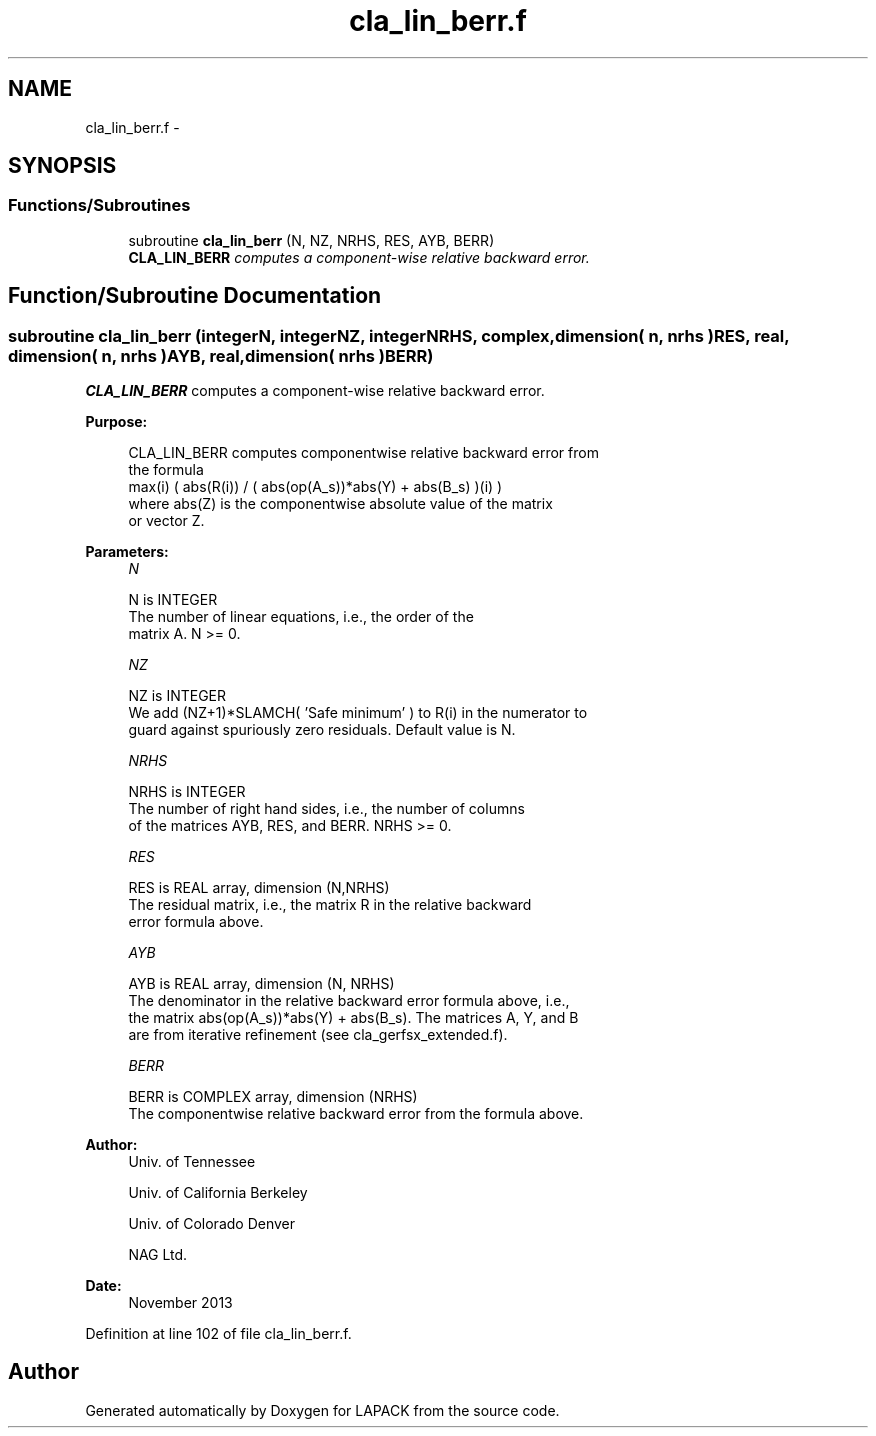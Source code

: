 .TH "cla_lin_berr.f" 3 "Sat Nov 16 2013" "Version 3.4.2" "LAPACK" \" -*- nroff -*-
.ad l
.nh
.SH NAME
cla_lin_berr.f \- 
.SH SYNOPSIS
.br
.PP
.SS "Functions/Subroutines"

.in +1c
.ti -1c
.RI "subroutine \fBcla_lin_berr\fP (N, NZ, NRHS, RES, AYB, BERR)"
.br
.RI "\fI\fBCLA_LIN_BERR\fP computes a component-wise relative backward error\&. \fP"
.in -1c
.SH "Function/Subroutine Documentation"
.PP 
.SS "subroutine cla_lin_berr (integerN, integerNZ, integerNRHS, complex, dimension( n, nrhs )RES, real, dimension( n, nrhs )AYB, real, dimension( nrhs )BERR)"

.PP
\fBCLA_LIN_BERR\fP computes a component-wise relative backward error\&.  
.PP
\fBPurpose: \fP
.RS 4

.PP
.nf
    CLA_LIN_BERR computes componentwise relative backward error from
    the formula
        max(i) ( abs(R(i)) / ( abs(op(A_s))*abs(Y) + abs(B_s) )(i) )
    where abs(Z) is the componentwise absolute value of the matrix
    or vector Z.
.fi
.PP
 
.RE
.PP
\fBParameters:\fP
.RS 4
\fIN\fP 
.PP
.nf
          N is INTEGER
     The number of linear equations, i.e., the order of the
     matrix A.  N >= 0.
.fi
.PP
.br
\fINZ\fP 
.PP
.nf
          NZ is INTEGER
     We add (NZ+1)*SLAMCH( 'Safe minimum' ) to R(i) in the numerator to
     guard against spuriously zero residuals. Default value is N.
.fi
.PP
.br
\fINRHS\fP 
.PP
.nf
          NRHS is INTEGER
     The number of right hand sides, i.e., the number of columns
     of the matrices AYB, RES, and BERR.  NRHS >= 0.
.fi
.PP
.br
\fIRES\fP 
.PP
.nf
          RES is REAL array, dimension (N,NRHS)
     The residual matrix, i.e., the matrix R in the relative backward
     error formula above.
.fi
.PP
.br
\fIAYB\fP 
.PP
.nf
          AYB is REAL array, dimension (N, NRHS)
     The denominator in the relative backward error formula above, i.e.,
     the matrix abs(op(A_s))*abs(Y) + abs(B_s). The matrices A, Y, and B
     are from iterative refinement (see cla_gerfsx_extended.f).
.fi
.PP
.br
\fIBERR\fP 
.PP
.nf
          BERR is COMPLEX array, dimension (NRHS)
     The componentwise relative backward error from the formula above.
.fi
.PP
 
.RE
.PP
\fBAuthor:\fP
.RS 4
Univ\&. of Tennessee 
.PP
Univ\&. of California Berkeley 
.PP
Univ\&. of Colorado Denver 
.PP
NAG Ltd\&. 
.RE
.PP
\fBDate:\fP
.RS 4
November 2013 
.RE
.PP

.PP
Definition at line 102 of file cla_lin_berr\&.f\&.
.SH "Author"
.PP 
Generated automatically by Doxygen for LAPACK from the source code\&.
